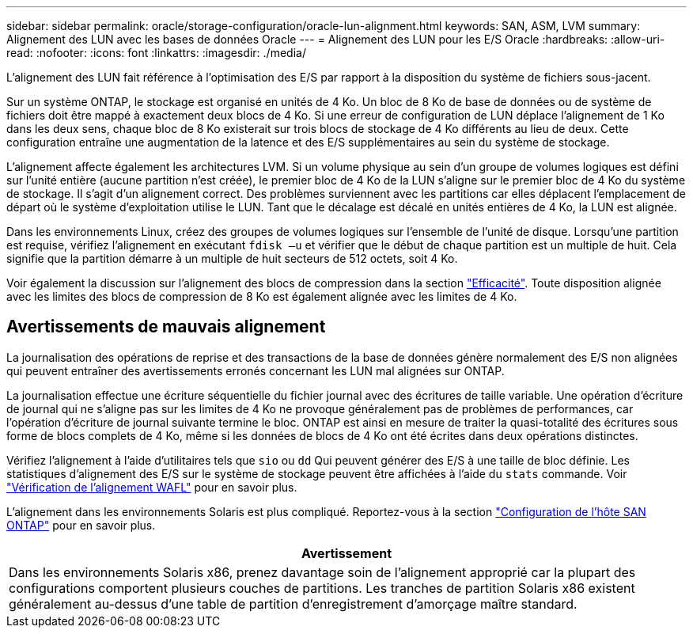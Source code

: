 ---
sidebar: sidebar 
permalink: oracle/storage-configuration/oracle-lun-alignment.html 
keywords: SAN, ASM, LVM 
summary: Alignement des LUN avec les bases de données Oracle 
---
= Alignement des LUN pour les E/S Oracle
:hardbreaks:
:allow-uri-read: 
:nofooter: 
:icons: font
:linkattrs: 
:imagesdir: ./media/


[role="lead"]
L'alignement des LUN fait référence à l'optimisation des E/S par rapport à la disposition du système de fichiers sous-jacent.

Sur un système ONTAP, le stockage est organisé en unités de 4 Ko. Un bloc de 8 Ko de base de données ou de système de fichiers doit être mappé à exactement deux blocs de 4 Ko. Si une erreur de configuration de LUN déplace l'alignement de 1 Ko dans les deux sens, chaque bloc de 8 Ko existerait sur trois blocs de stockage de 4 Ko différents au lieu de deux. Cette configuration entraîne une augmentation de la latence et des E/S supplémentaires au sein du système de stockage.

L'alignement affecte également les architectures LVM. Si un volume physique au sein d'un groupe de volumes logiques est défini sur l'unité entière (aucune partition n'est créée), le premier bloc de 4 Ko de la LUN s'aligne sur le premier bloc de 4 Ko du système de stockage. Il s'agit d'un alignement correct. Des problèmes surviennent avec les partitions car elles déplacent l'emplacement de départ où le système d'exploitation utilise le LUN. Tant que le décalage est décalé en unités entières de 4 Ko, la LUN est alignée.

Dans les environnements Linux, créez des groupes de volumes logiques sur l'ensemble de l'unité de disque. Lorsqu'une partition est requise, vérifiez l'alignement en exécutant `fdisk –u` et vérifier que le début de chaque partition est un multiple de huit. Cela signifie que la partition démarre à un multiple de huit secteurs de 512 octets, soit 4 Ko.

Voir également la discussion sur l'alignement des blocs de compression dans la section link:/oracle/ontap-configuration/oracle-efficiency.html["Efficacité"]. Toute disposition alignée avec les limites des blocs de compression de 8 Ko est également alignée avec les limites de 4 Ko.



== Avertissements de mauvais alignement

La journalisation des opérations de reprise et des transactions de la base de données génère normalement des E/S non alignées qui peuvent entraîner des avertissements erronés concernant les LUN mal alignées sur ONTAP.

La journalisation effectue une écriture séquentielle du fichier journal avec des écritures de taille variable. Une opération d'écriture de journal qui ne s'aligne pas sur les limites de 4 Ko ne provoque généralement pas de problèmes de performances, car l'opération d'écriture de journal suivante termine le bloc. ONTAP est ainsi en mesure de traiter la quasi-totalité des écritures sous forme de blocs complets de 4 Ko, même si les données de blocs de 4 Ko ont été écrites dans deux opérations distinctes.

Vérifiez l'alignement à l'aide d'utilitaires tels que `sio` ou `dd` Qui peuvent générer des E/S à une taille de bloc définie. Les statistiques d'alignement des E/S sur le système de stockage peuvent être affichées à l'aide du `stats` commande. Voir link:../notes/wafl_alignment_verification.html["Vérification de l'alignement WAFL"] pour en savoir plus.

L'alignement dans les environnements Solaris est plus compliqué. Reportez-vous à la section http://support.netapp.com/documentation/productlibrary/index.html?productID=61343["Configuration de l'hôte SAN ONTAP"^] pour en savoir plus.

|===
| Avertissement 


| Dans les environnements Solaris x86, prenez davantage soin de l'alignement approprié car la plupart des configurations comportent plusieurs couches de partitions. Les tranches de partition Solaris x86 existent généralement au-dessus d'une table de partition d'enregistrement d'amorçage maître standard. 
|===